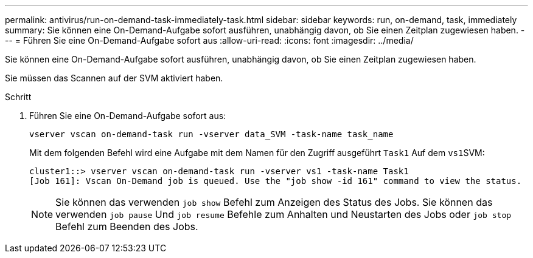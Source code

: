 ---
permalink: antivirus/run-on-demand-task-immediately-task.html 
sidebar: sidebar 
keywords: run, on-demand, task, immediately 
summary: Sie können eine On-Demand-Aufgabe sofort ausführen, unabhängig davon, ob Sie einen Zeitplan zugewiesen haben. 
---
= Führen Sie eine On-Demand-Aufgabe sofort aus
:allow-uri-read: 
:icons: font
:imagesdir: ../media/


[role="lead"]
Sie können eine On-Demand-Aufgabe sofort ausführen, unabhängig davon, ob Sie einen Zeitplan zugewiesen haben.

Sie müssen das Scannen auf der SVM aktiviert haben.

.Schritt
. Führen Sie eine On-Demand-Aufgabe sofort aus:
+
`vserver vscan on-demand-task run -vserver data_SVM -task-name task_name`

+
Mit dem folgenden Befehl wird eine Aufgabe mit dem Namen für den Zugriff ausgeführt `Task1` Auf dem ``vs1``SVM:

+
[listing]
----
cluster1::> vserver vscan on-demand-task run -vserver vs1 -task-name Task1
[Job 161]: Vscan On-Demand job is queued. Use the "job show -id 161" command to view the status.
----
+
[NOTE]
====
Sie können das verwenden `job show` Befehl zum Anzeigen des Status des Jobs. Sie können das verwenden `job pause` Und `job resume` Befehle zum Anhalten und Neustarten des Jobs oder `job stop` Befehl zum Beenden des Jobs.

====

